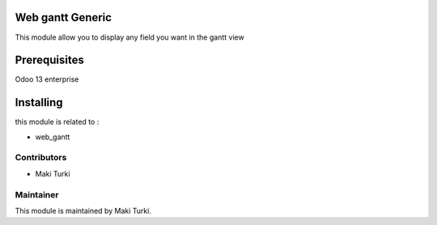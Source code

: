 .. image:: https://img.shields.io/badge/licence-AGPL--3-blue.svg
    :alt: License: AGPL-3

Web gantt Generic
===================
This module allow you to display any field you want in the gantt view



Prerequisites
=============

Odoo 13 enterprise

Installing
==========

this module is related to :

* web_gantt


Contributors
------------
* Maki Turki


Maintainer
----------
This module is maintained by Maki Turki.


